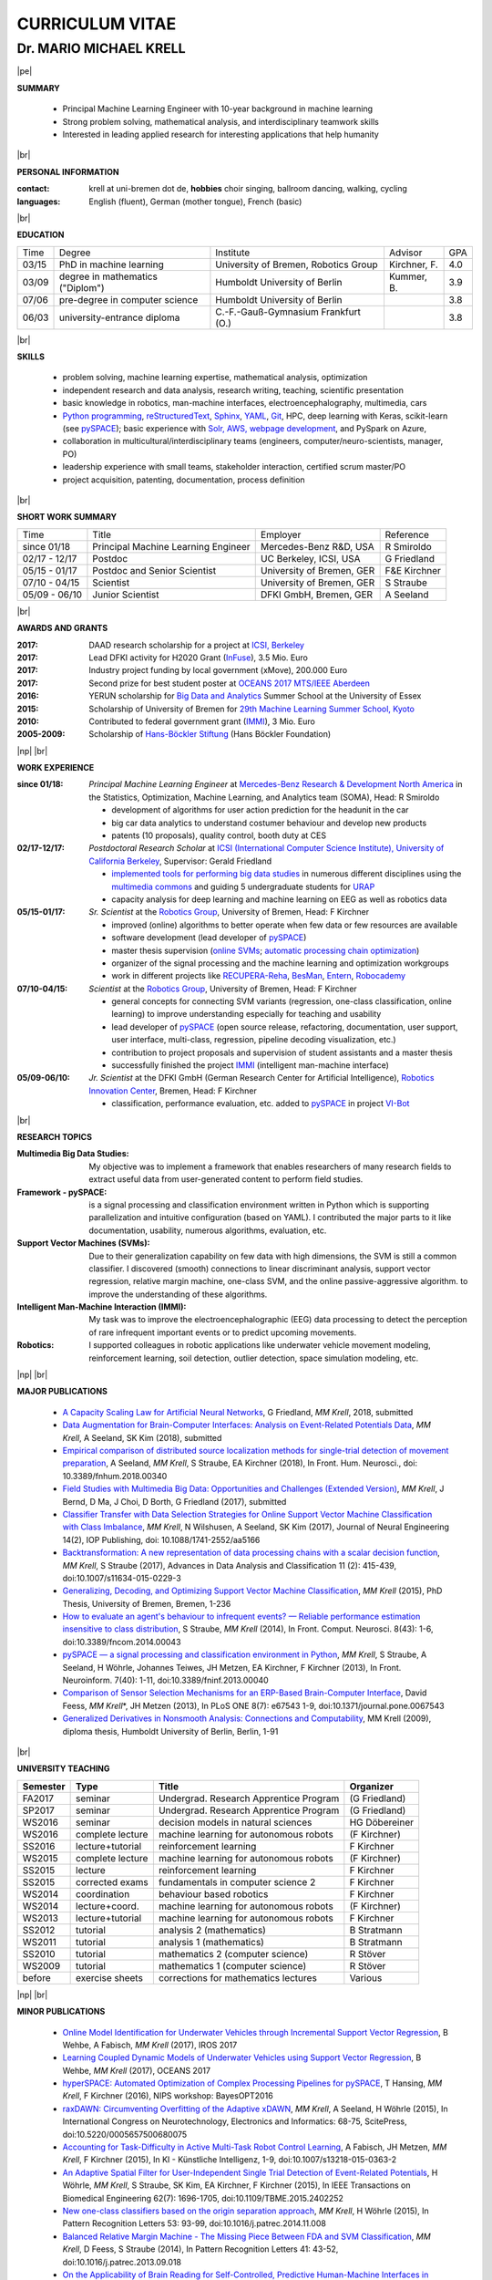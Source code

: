 .. |vspace| raw:: latex # abbreviation commands for spaces between parts

   \vspace{5mm}

.. |br| raw:: html

   <br />

.. |np| raw:: latex

   \thispagestyle{empty}
   \newpage
   \thispagestyle{empty}


.. |pe| raw:: latex

   \thispagestyle{empty}

CURRICULUM VITAE
++++++++++++++++

Dr. MARIO MICHAEL KRELL
=======================

|pe|

.. .. image:: me_small.png
    :width: 3.5cm
    :align: left

.. :Date: |today|

**SUMMARY**

  - Principal Machine Learning Engineer with 10-year background in 
    machine learning
  - Strong problem solving, mathematical analysis, 
    and interdisciplinary teamwork skills
  - Interested in leading
    applied research
    for interesting applications that help humanity

|br|

**PERSONAL INFORMATION**

:contact: krell at uni-bremen dot de, **hobbies** choir singing, ballroom dancing, walking, cycling
:languages: English (fluent), German (mother tongue), French (basic)

|br|

**EDUCATION**

===== ==================================== ==================================== ============== =====
Time  Degree                               Institute                            Advisor        GPA
----- ------------------------------------ ------------------------------------ -------------- -----
03/15 PhD in machine learning              University of Bremen, Robotics Group Kirchner, F.   4.0
03/09 degree in mathematics ("Diplom")     Humboldt University of Berlin        Kummer, B.     3.9
07/06 pre-degree in computer science       Humboldt University of Berlin                       3.8
06/03 university-entrance diploma          C.-F.-Gauß-Gymnasium Frankfurt (O.)                 3.8
===== ==================================== ==================================== ============== =====

|br|

**SKILLS**

  - problem solving, machine learning expertise,
    mathematical analysis, optimization

  - independent research and data analysis, research writing, 
    teaching, scientific presentation

  - basic knowledge in robotics, man-machine interfaces,
    electroencephalography, multimedia, cars

  - `Python programming <http://www.python.org/>`_, 
    `reStructuredText <http://docutils.sourceforge.net/rst.html>`_,
    `Sphinx <http://sphinx-doc.org/>`_,
    `YAML <http://yaml.org/>`_,
    `Git <https://github.com/MMKrell>`_,
    HPC, deep learning with Keras,
    scikit-learn
    (see `pySPACE <http://pyspace.github.io/pyspace/>`_);
    basic experience with  
    `Solr, AWS, webpage development <http://search.mmcommons.org>`_,
    and PySpark on Azure,

  - collaboration in multicultural/interdisciplinary teams
    (engineers, computer/neuro-scientists, manager, PO)
    
  - leadership experience with small teams,
    stakeholder interaction, certified scrum master/PO
    
  - project acquisition, patenting, documentation, process definition
|br|

**SHORT WORK SUMMARY**

=================== ==================================== =============================== ====================================
Time                Title                                Employer                        Reference
------------------- ------------------------------------ ------------------------------- ------------------------------------
since 01/18         Principal Machine Learning Engineer  Mercedes-Benz R&D, USA          R Smiroldo
02/17 - 12/17       Postdoc                              UC Berkeley, ICSI, USA          G Friedland
05/15 - 01/17       Postdoc and Senior Scientist         University of Bremen, GER       F&E Kirchner
07/10 - 04/15       Scientist                            University of Bremen, GER       S Straube
05/09 - 06/10       Junior Scientist                     DFKI GmbH, Bremen, GER          A Seeland
=================== ==================================== =============================== ====================================

|br|

**AWARDS AND GRANTS**

:2017: DAAD research scholarship for a project at `ICSI, Berkeley <http://icsi.berkeley.edu/>`_
:2017: Lead DFKI activity for H2020 Grant (`InFuse <https://www.h2020-infuse.eu/>`_), 3.5 Mio. Euro
:2017: Industry project funding by local government (xMove), 200.000 Euro
:2017: Second prize for best student poster at 
       `OCEANS 2017 MTS/IEEE Aberdeen <http://www.oceans17mtsieeeaberdeen.org/>`_
:2016: YERUN scholarship for 
       `Big Data and Analytics <https://www.essex.ac.uk/iads/events/summer-school.aspx>`_ 
       Summer School at the University of Essex
:2015: Scholarship of University of Bremen for 
       `29th Machine Learning Summer School, Kyoto <http://www.iip.ist.i.kyoto-u.ac.jp/mlss15/doku.php>`_
:2010: Contributed to federal government grant (`IMMI
               <http://robotik.dfki-bremen.de/en/research/projects/immi.html>`_), 3 Mio. Euro
:2005-2009: Scholarship of 
            `Hans-Böckler Stiftung <http://www.boeckler.de/36912.htm>`_ 
            (Hans Böckler Foundation)

|np| |br|

**WORK EXPERIENCE**

:since 01/18: *Principal Machine Learning Engineer* at 
              `Mercedes-Benz Research & Development North America
              <http://mbrdna.com/>`_
              in the Statistics, Optimization, Machine Learning, and
              Analytics team (SOMA), Head: R Smiroldo
              
              - development of algorithms for user action prediction
                for the headunit in the car
              - big car data analytics to understand costumer behaviour and
                develop new products
              - patents (10 proposals), quality control, booth duty at CES

:02/17-12/17: *Postdoctoral Research Scholar* at 
              `ICSI (International Computer Science Institute),
              University of California Berkeley <http://icsi.berkeley.edu/>`_, 
              Supervisor: Gerald Friedland

              - `implemented tools for performing big data studies
                <http://search.mmcommons.org>`_ in
                numerous different disciplines
                using the `multimedia commons <http://mmcommons.org/>`_
                and guiding 5 undergraduate students for
                `URAP <http://urapprojects.berkeley.edu/projects/detail.php?id_list=Ele0800>`_
              - capacity analysis for deep learning and
                machine learning on EEG as well as robotics data

:05/15-01/17:  *Sr. Scientist* at the 
             `Robotics Group <http://robotik.dfki-bremen.de/en/startpage.html>`_, 
             University of Bremen, Head: F Kirchner

             - improved (online) algorithms to better operate when few data 
               or few resources are available
             - software development (lead developer of 
               `pySPACE <http://pyspace.github.io/pyspace/>`_)
             - master thesis supervision (`online SVMs 
               <https://intranet.dfki.de/intranet/research/publications/renameFileForDownload?filename=data_handling.pdf&file_id=uploads_2595>`_;
               `automatic processing chain optimization
               <https://bayesopt.github.io/papers/2016/Hansing.pdf>`_)
             - organizer of the  signal processing and the 
               machine learning and optimization workgroups
             - work in different projects like 
               `RECUPERA-Reha 
               <http://robotik.dfki-bremen.de/en/research/projects/recupera-reha.html>`_,
               `BesMan
               <http://robotik.dfki-bremen.de/en/research/projects/besman.html>`_,
               `Entern
               <http://robotik.dfki-bremen.de/en/research/projects/entern.html>`_,
               `Robocademy 
               <http://robotik.dfki-bremen.de/en/research/projects/robocademy.html>`_

:07/10-04/15:  *Scientist* at the 
             `Robotics Group <http://robotik.dfki-bremen.de/en/startpage.html>`_, 
             University of Bremen, Head: F Kirchner

             - general concepts for connecting SVM variants 
               (regression, one-class classification, online learning) to improve
               understanding especially for teaching and usability
             - lead developer of `pySPACE <http://pyspace.github.io/pyspace/>`_
               (open source release, refactoring, documentation, user support,
               user interface, multi-class, regression, pipeline decoding visualization, etc.)
             - contribution to project proposals and supervision of student assistants and a master thesis
             - successfully finished the project `IMMI
               <http://robotik.dfki-bremen.de/en/research/projects/immi.html>`_
               (intelligent man-machine interface)

:05/09-06/10:  *Jr. Scientist* at the DFKI GmbH 
             (German Research Center for Artificial Intelligence), `Robotics Innovation Center 
             <http://robotik.dfki-bremen.de/en/startpage.html>`_, Bremen, 
             Head: F Kirchner

             - classification, performance evaluation, etc. added to
               `pySPACE <http://pyspace.github.io/pyspace/>`_
               in project `VI-Bot <http://robotik.dfki-bremen.de/en/research/projects/vi-bot.html>`_

|br|

**RESEARCH TOPICS**

:Multimedia Big Data Studies:
  My objective was to implement a framework that enables researchers
  of many research fields to extract useful data from user-generated content
  to perform field studies.

:Framework - pySPACE:
  is a
  signal processing and classification environment written in Python which
  is supporting parallelization and intuitive configuration (based on YAML).
  I contributed the major parts to it
  like documentation, usability, numerous algorithms, evaluation, etc.

:Support Vector Machines (SVMs):
  Due to their generalization capability on few data with high dimensions,
  the SVM is still a common classifier.
  I discovered (smooth) connections to linear discriminant analysis,
  support vector regression, relative margin machine, one-class SVM, and
  the online passive-aggressive algorithm.
  to improve the understanding of these algorithms.

:Intelligent Man-Machine Interaction (IMMI):
  My task was to improve the electroencephalographic (EEG) data processing
  to detect the perception of rare infrequent important events
  or to predict upcoming movements.

:Robotics:
  I supported colleagues in robotic applications like
  underwater vehicle movement modeling,
  reinforcement learning, 
  soil detection, outlier detection, space simulation modeling, etc.

|np| |br|

**MAJOR PUBLICATIONS**

  - `A Capacity Scaling Law for Artificial Neural Networks
    <https://arxiv.org/abs/1708.06019>`_,
    G Friedland, *MM Krell*, 2018, submitted

  - `Data Augmentation for Brain-Computer Interfaces: 
    Analysis on Event-Related Potentials Data <https://arxiv.org/abs/1801.02730>`_,
    *MM Krell*, A Seeland, SK Kim (2018), submitted

  - `Empirical comparison of distributed source localization methods for single-trial detection of movement preparation 
    <https://www.frontiersin.org/articles/10.3389/fnhum.2018.00340>`_,
    A Seeland, *MM Krell*, S Straube, EA Kirchner (2018),
    In Front. Hum. Neurosci., doi: 10.3389/fnhum.2018.00340

  - `Field Studies with Multimedia Big Data: Opportunities and Challenges (Extended Version) 
    <https://arxiv.org/abs/1712.09915>`_,
    *MM Krell*, J Bernd, D Ma, J Choi, D Borth, G Friedland (2017), submitted

  - `Classifier Transfer with Data Selection Strategies for Online Support Vector Machine Classification with Class Imbalance
    <http://dx.doi.org/10.1088/1741-2552/aa5166>`_,
    *MM Krell*, N Wilshusen, A Seeland, SK Kim (2017),
    Journal of Neural Engineering 14(2), IOP Publishing,
    doi: 10.1088/1741-2552/aa5166

  - `Backtransformation: A new representation of data processing chains with a scalar decision function
    <http://dx.doi.org/10.1007/s11634-015-0229-3>`_,
    *MM Krell*, S Straube (2017),
    Advances in Data Analysis and Classification 11 (2): 415-439,
    doi:10.1007/s11634-015-0229-3

  - `Generalizing, Decoding, and Optimizing Support Vector Machine Classification
    <http://nbn-resolving.de/urn:nbn:de:gbv:46-00104380-12>`_, 
    *MM Krell* (2015), PhD Thesis, University of Bremen, Bremen,
    1-236

  - `How to evaluate an agent's behaviour to infrequent events? — 
    Reliable performance estimation insensitive to class distribution
    <http://dx.doi.org/10.3389/fncom.2014.00043>`_,
    S Straube, *MM Krell* (2014),
    In Front. Comput. Neurosci. 8(43): 1-6,
    doi:10.3389/fncom.2014.00043

  - `pySPACE — a signal processing and classification environment in Python
    <http://dx.doi.org/10.3389/fninf.2013.00040>`_,
    *MM Krell*, S Straube, A Seeland, H Wöhrle, 
    Johannes Teiwes, JH Metzen, EA Kirchner, 
    F Kirchner (2013),
    In Front. Neuroinform. 7(40): 1-11, doi:10.3389/fninf.2013.00040

  - `Comparison of Sensor Selection Mechanisms for an 
    ERP-Based Brain-Computer Interface
    <http://dx.plos.org/10.1371/journal.pone.0067543>`_,
    David Feess, *MM Krell*\*, JH Metzen (2013),
    In PLoS ONE 8(7): e67543 1-9, doi:10.1371/journal.pone.0067543

  - `Generalized Derivatives in Nonsmooth Analysis: Connections and Computability
    <https://raw.githubusercontent.com/MMKrell/CV/gh-pages/paper/2009_diploma_thesis.pdf>`_,
    MM Krell (2009),
    diploma thesis, Humboldt University of Berlin, Berlin, 1-91

|br|

**UNIVERSITY TEACHING**

======== ================ ======================================= ==============
Semester Type             Title                                   Organizer
======== ================ ======================================= ==============
FA2017   seminar          Undergrad. Research Apprentice Program  (G Friedland)
SP2017   seminar          Undergrad. Research Apprentice Program  (G Friedland)
WS2016   seminar          decision models in natural sciences     HG Döbereiner
WS2016   complete lecture machine learning for autonomous robots  (F Kirchner)
SS2016   lecture+tutorial reinforcement learning                  F Kirchner
WS2015   complete lecture machine learning for autonomous robots  (F Kirchner)
SS2015   lecture          reinforcement learning                  F Kirchner
SS2015   corrected exams  fundamentals in computer science 2      F Kirchner
WS2014   coordination     behaviour based robotics                F Kirchner
WS2014   lecture+coord.   machine learning for autonomous robots  (F Kirchner)
WS2013   lecture+tutorial machine learning for autonomous robots  F Kirchner
SS2012   tutorial         analysis 2 (mathematics)                B Stratmann
WS2011   tutorial         analysis 1 (mathematics)                B Stratmann
SS2010   tutorial         mathematics 2 (computer science)        R Stöver
WS2009   tutorial         mathematics 1 (computer science)        R Stöver
before   exercise sheets  corrections for mathematics lectures    Various
======== ================ ======================================= ==============


|np| |br|

**MINOR PUBLICATIONS**

  - `Online Model Identification for Underwater Vehicles through Incremental Support Vector Regression
    <https://www.researchgate.net/profile/Bilal_Wehbe/publication/319351354_Learning_Coupled_Dynamic_Models_of_Underwater_Vehicles_using_Support_Vector_Regression/links/59a66fc90f7e9b41b788e519/Learning-Coupled-Dynamic-Models-of-Underwater-Vehicles-using-Support-Vector-Regression.pdf>`_,
    B Wehbe, A Fabisch, *MM Krell* (2017),
    IROS 2017

  - `Learning Coupled Dynamic Models of Underwater Vehicles using Support Vector Regression
    <https://www.researchgate.net/publication/319351354_Learning_Coupled_Dynamic_Models_of_Underwater_Vehicles_using_Support_Vector_Regression>`_,
    B Wehbe, *MM Krell* (2017),
    OCEANS 2017

  - `hyperSPACE: Automated Optimization of Complex Processing Pipelines for pySPACE
    <https://bayesopt.github.io/papers/2016/Hansing.pdf>`_,
    T Hansing, *MM Krell*, F Kirchner (2016), NIPS workshop: BayesOPT2016 

  - `raxDAWN: Circumventing Overfitting of the Adaptive xDAWN
    <https://intranet.dfki.de/intranet/research/publications/renameFileForDownload?filename=raxDAWN.pdf&file_id=uploads_2594>`_,
    *MM Krell*, A Seeland, H Wöhrle (2015),
    In International Congress on Neurotechnology, Electronics and Informatics:
    68-75, ScitePress, doi:10.5220/0005657500680075

  - `Accounting for Task-Difficulty 
    in Active Multi-Task Robot Control Learning
    <http://dx.doi.org/10.1007/s13218-015-0363-2>`_,
    A Fabisch, JH Metzen, *MM Krell*, 
    F Kirchner (2015),
    In KI - Künstliche Intelligenz, 1-9,
    doi:10.1007/s13218-015-0363-2

  - `An Adaptive Spatial Filter for User-Independent 
    Single Trial Detection of Event-Related Potentials
    <http://dx.doi.org/10.1109/TBME.2015.2402252>`_,
    H Wöhrle, *MM Krell*, S Straube, 
    SK Kim, EA Kirchner, F Kirchner (2015),
    In IEEE Transactions on Biomedical Engineering 62(7): 1696-1705,
    doi:10.1109/TBME.2015.2402252

  - `New one-class classifiers based on the origin separation approach 
    <http://dx.doi.org/10.1016/j.patrec.2014.11.008>`_,
    *MM Krell*, H Wöhrle (2015),
    In Pattern Recognition Letters 53: 93-99, doi:10.1016/j.patrec.2014.11.008

  - `Balanced Relative Margin Machine - 
    The Missing Piece Between FDA and SVM Classification
    <http://dx.doi.org/10.1016/j.patrec.2013.09.018>`_,
    *MM Krell*, D Feess, S Straube (2014),
    In Pattern Recognition Letters 41: 43-52, doi:10.1016/j.patrec.2013.09.018

  - `On the Applicability of Brain Reading for Self-Controlled, 
    Predictive Human-Machine Interfaces in Robotics 
    <http://dx.plos.org/10.1371/journal.pone.0081732>`_,
    EA Kirchner, SK Kim, S Straube, A Seeland, 
    H Wöhrle, *MM Krell*, M Tabie, M Fahle (2013),
    In PLoS ONE 8(12): e817321-19, doi:10.1371/journal.pone.0081732

|br|

**PRESENTATIONS AND WORKSHOPS**

  - pySPACE workshop (2015), DL workshop (2016),
    ML workshop (2016), DFKI RIC, Bremen, Germany
  
  - Representation of the DFKI RIC at the **CeBIT**
    international computer expo (2015), Hannover, Germany

  - `Introduction to pySPACE <http://youtu.be/KobSyPceR6I>`_ (2014),
    PyData Berlin 2014, Berlin, Germany

  - `Our Tools for Large Scale or Embedded Processing of Physiological Data`
    (2014), Passive BCI Community Meeting, Delmenhorst, Germany

  - `Introduction to pySPACE workflows` (2013),
    **NIPS** workshop *Machine Learning Open Source Software: 
    Towards Open Workflows*, Lake Tahoe, Nevada, USA
    
|br|

**REVIEWING**

    Pattern Recognition,
    Expert Systems with Applications,
    Information Sciences, Sensors,
    IEEE MultiMedia, ACM Multimedia,
    Chemometrics and Intelligent Laboratory Systems,
    Biomedical Signal Processing and Control, 
    International Journal of Machine Learning and Cybernetics,
    Neural Computing and Applications,
    Recent Patents on Electrical & Electronic Engineering, 
    Progress in Artificial Intelligence, 
    Neuroadaptive Technology Conference, and
    internal group reviews

|np| |br|

**OTHER PUBLICATIONS**

  - `A Practical Approach to Sizing Neural Networks
    <https://arxiv.org/abs/1810.02328>`_,
    G Friedland, A Metere, *MM Krell* (2018), 

  - `Learning of Multi-Context Models for Autonomous Underwater Vehicles
    <https://arxiv.org/abs/1809.06179>`_,
    B Wehbe, O Arriaga, *MM Krell*, F Kirchner (2018),
    IEEE OES Autonomous Underwater Vehicle Symposium

  - `Rotational Data Augmentation for Electroencephalographic Data
    <http://dx.doi.org/10.1109/EMBC.2017.8036864>`_,
    *MM Krell*, SK Kim (2017),
    39th Annual International Conference of the IEEE Engineering in 
    Medicine and Biology Society (EMBC’17)

  - `OrigamiSet1.0: Two New Datasets for Origami Classification and Difficulty Estimation`,
    D Ma, G Friedland, *MM Krell* (2018),
    In Proceedings of Origami Science Maths Education, 7OSME, Oxford UK

  - `Learning Magnetic Field Distortion Compensation for Robotic Systems
    <https://www.dfki.de/web/forschung/publikationen/renameFileForDownload?filename=20170619_Learning%20Magnetic%20Field%20Distortion%20Compensation%20for%20Robotic%20Systems.pdf&file_id=uploads_3129>`_,
    L Christensen, *MM Krell*, F Kirchner (2017),
    In Proceedings of IROS 2017

  - `Recupera-Reha: Exoskeleton technology with integrated biosignal analysis for sensorimotor rehabilitation <https://www.researchgate.net/profile/R_Weidner/publication/311669596_Technische_Unterstutzungssysteme_die_die_Menschen_wirklich_wollen_Band_zur_zweiten_transdisziplinaren_Konferenz_2016/links/5853896e08ae0c0f322284e1/Technische-Unterstuetzungssysteme-die-die-Menschen-wirklich-wollen-Band-zur-zweiten-transdisziplinaeren-Konferenz-2016.pdf#page=547>`_,
    EA Kirchner et al. (2016), At 2nd trans-disciplinary conference 
    "Technical support systems that people really want": 535-548, Elsevier

  - `Comparison of Data Selection Strategies for Online Support Vector Machine Classification
    <https://intranet.dfki.de/intranet/research/publications/renameFileForDownload?filename=data_handling.pdf&file_id=uploads_2595>`_,
    *MM Krell*, N Wilshusen, AC Ignat, SK Kim (2015),
    In International Congress on Neurotechnology, Electronics and Informatics:
    59-67, ScitePress, doi:10.5220/0005650700590067

  - `Concept of a Data Thread Based Parking Space Occupancy Prediction 
    in a Berlin Pilot Region 
    <http://www.aaai.org/ocs/index.php/WS/AAAIW15/paper/view/10130>`_,
    T Tiedemann, T Vögele, *MM Krell*, JH Metzen,
    F Kirchner (2015),
    In Papers from the 2015 AAAI Workshop. 
    Workshop on AI for Transportation (WAIT-2015), Austin, USA, AAAI Press,
    58-63

  - `Generalizing, Optimizing, and Decoding 
    Support Vector Machine Classification 
    <http://robotik.dfki-bremen.de/de/forschung/publikationen/7471.html>`_,
    *MM Krell*, S Straube, H Wöhrle, F Kirchner (2014),
    In Proceedings of the ECML/PKDD-2014, Nancy

  - `Reconfigurable Dataflow Hardware Accelerators 
    for Machine Learning and Robotics
    <http://robotik.dfki-bremen.de/de/forschung/publikationen/7446.html>`_,
    H Wöhrle, J Teiwes, *MM Krell*, A Seeland, 
    EA Kirchner, F Kirchner (2014),
    In Proceedings of the ECML/PKDD-2014, Nancy

  - `Memory and Processing Efficient Formula for Moving Variance Calculation 
    in EEG and EMG Signal Processing 
    <http://www.dfki.de/web/forschung/publikationen/renameFileForDownload?filename=131008_Memory%20and%20Processing%20Efficient%20Formula%20for%20Moving%20Variance%20Calculation%20in%20EEG%20and%20EMG%20Signal%20Processing_NEUROTECHNIX_Krell.pdf&file_id=uploads_2062>`_,
    *MM Krell*, M Tabie, H Wöhrle, 
    EA Kirchner (2013),
    In International Congress on Neurotechnology, Electronics and Informatics:
    41-45, ScitePress, doi:10.5220/0004633800410045

  - `A Dataflow-Based Mobile Brain Reading System on Chip with Supervised
    Online Calibration <http://dx.doi.org/10.5220/0004637800460053>`_,
    H Wöhrle, J Teiwes, *MM Krell*, EA Kirchner,
    F Kirchner (2013),
    In International Congress on Neurotechnology, Electronics and Informatics:
    46-53, ScitePress, doi:10.5220/0004637800460053

  - `Choosing an Appropriate Performance Measure: Classification of EEG-Data with Varying Class Distribution
    <https://raw.githubusercontent.com/MMKrell/CV/gh-pages/paper/2011_balanced_accuracy.pdf>`_,
    S Straube, JH Metzen, A Seeland, *MM Krell*, 
    EA Kirchner (2011),
    Proceedings of the 41st Meeting of the Society for Neuroscience 2011,
    Washington, DC, USA
